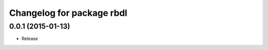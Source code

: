 ^^^^^^^^^^^^^^^^^^^^^^^^^^
Changelog for package rbdl
^^^^^^^^^^^^^^^^^^^^^^^^^^

0.0.1 (2015-01-13)
------------------
* Release
